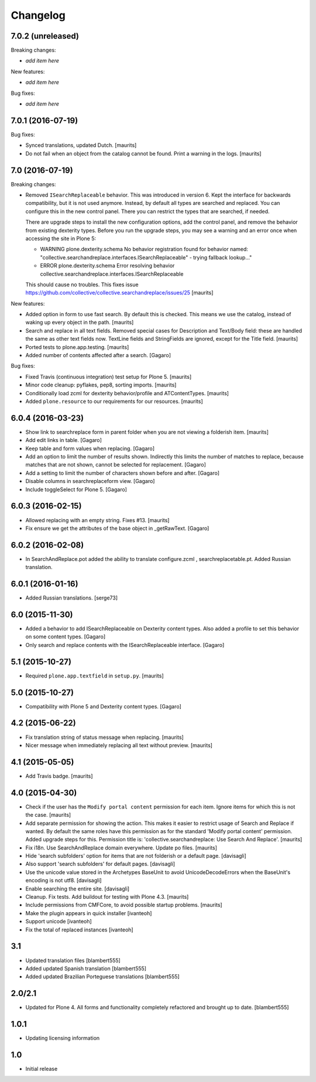 Changelog
=========

7.0.2 (unreleased)
------------------

Breaking changes:

- *add item here*

New features:

- *add item here*

Bug fixes:

- *add item here*


7.0.1 (2016-07-19)
------------------

Bug fixes:

- Synced translations, updated Dutch.  [maurits]

- Do not fail when an object from the catalog cannot be found.  Print
  a warning in the logs.  [maurits]


7.0 (2016-07-19)
----------------

Breaking changes:

- Removed ``ISearchReplaceable`` behavior.  This was introduced in version 6.
  Kept the interface for backwards compatibility, but it is not used anymore.
  Instead, by default all types are searched and replaced.
  You can configure this in the new control panel.
  There you can restrict the types that are searched, if needed.

  There are upgrade steps to install the new configuration options,
  add the control panel, and remove the behavior from existing
  dexterity types.  Before you run the upgrade steps, you may see a
  warning and an error once when accessing the site in Plone 5:

  - WARNING plone.dexterity.schema No behavior registration found for behavior named: "collective.searchandreplace.interfaces.ISearchReplaceable" - trying fallback lookup..."
  - ERROR plone.dexterity.schema Error resolving behavior collective.searchandreplace.interfaces.ISearchReplaceable

  This should cause no troubles.
  This fixes issue https://github.com/collective/collective.searchandreplace/issues/25
  [maurits]

New features:

- Added option in form to use fast search.  By default this is
  checked.  This means we use the catalog, instead of waking up every
  object in the path.  [maurits]

- Search and replace in all text fields.  Removed special cases for
  Description and Text/Body field: these are handled the same as other
  text fields now.  TextLine fields and StringFields are ignored,
  except for the Title field.  [maurits]

- Ported tests to plone.app.testing.  [maurits]

- Added number of contents affected after a search. [Gagaro]

Bug fixes:

- Fixed Travis (continuous integration) test setup for Plone 5.  [maurits]

- Minor code cleanup: pyflakes, pep8, sorting imports.  [maurits]

- Conditionally load zcml for dexterity behavior/profile and ATContentTypes.  [maurits]

- Added ``plone.resource`` to our requirements for our resources.  [maurits]


6.0.4 (2016-03-23)
------------------

- Show link to searchreplace form in parent folder when you are not
  viewing a folderish item.
  [maurits]

- Add edit links in table.
  [Gagaro]

- Keep table and form values when replacing.
  [Gagaro]

- Add an option to limit the number of results shown.  Indirectly this
  limits the number of matches to replace, because matches that are
  not shown, cannot be selected for replacement.
  [Gagaro]

- Add a setting to limit the number of characters shown before and after.
  [Gagaro]

- Disable columns in searchreplaceform view.
  [Gagaro]

- Include toggleSelect for Plone 5.
  [Gagaro]


6.0.3 (2016-02-15)
------------------

- Allowed replacing with an empty string.  Fixes #13.  [maurits]

- Fix ensure we get the attributes of the base object in _getRawText.
  [Gagaro]


6.0.2 (2016-02-08)
------------------

- In SearchAndReplace.pot added the ability to translate configure.zcml , searchreplacetable.pt.
  Added Russian translation.


6.0.1 (2016-01-16)
------------------

- Added Russian translations.  [serge73]


6.0 (2015-11-30)
----------------

- Added a behavior to add ISearchReplaceable on Dexterity content types.
  Also added a profile to set this behavior on some content types.
  [Gagaro]

- Only search and replace contents with the ISearchReplaceable interface.
  [Gagaro]


5.1 (2015-10-27)
----------------

- Required ``plone.app.textfield`` in ``setup.py``.
  [maurits]


5.0 (2015-10-27)
----------------

- Compatibility with Plone 5 and Dexterity content types.
  [Gagaro]


4.2 (2015-06-22)
----------------

- Fix translation string of status message when replacing.
  [maurits]

- Nicer message when immediately replacing all text without preview.
  [maurits]


4.1 (2015-05-05)
----------------

- Add Travis badge.
  [maurits]


4.0 (2015-04-30)
----------------

- Check if the user has the ``Modify portal content`` permission for
  each item.  Ignore items for which this is not the case.
  [maurits]

- Add separate permission for showing the action.  This makes it
  easier to restrict usage of Search and Replace if wanted.  By
  default the same roles have this permission as for the standard
  'Modify portal content' permission.  Added upgrade steps for this.
  Permission title is: 'collective.searchandreplace: Use Search And
  Replace'.
  [maurits]

- Fix i18n.  Use SearchAndReplace domain everywhere.  Update po files.
  [maurits]

- Hide 'search subfolders' option for items that are not folderish or
  a default page. [davisagli]

- Also support 'search subfolders' for default pages. [davisagli]

- Use the unicode value stored in the Archetypes BaseUnit to avoid
  UnicodeDecodeErrors when the BaseUnit's encoding is not utf8.
  [davisagli]

- Enable searching the entire site. [davisagli]

- Cleanup.  Fix tests.  Add buildout for testing with Plone 4.3.
  [maurits]

- Include permissions from CMFCore, to avoid possible startup
  problems. [maurits]

- Make the plugin appears in quick installer [ivanteoh]

- Support unicode [ivanteoh]

- Fix the total of replaced instances [ivanteoh]


3.1
---

- Updated translation files [blambert555]

- Added updated Spanish translation [blambert555]

- Added updated Brazilian Porteguese translations [blambert555]


2.0/2.1
-------

- Updated for Plone 4. All forms and functionality completely refactored and brought up to date. [blambert555]


1.0.1
-----

- Updating licensing information


1.0
---

- Initial release
